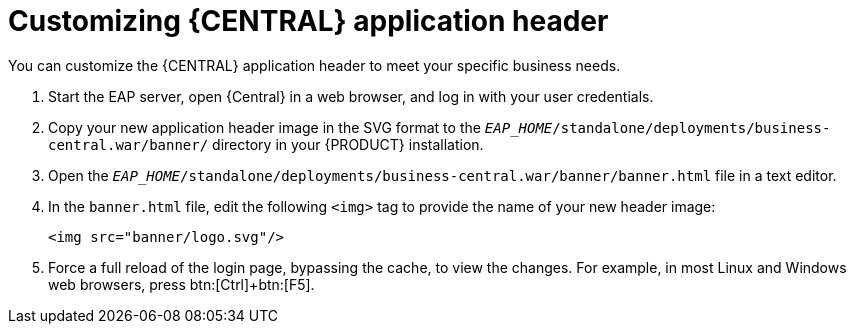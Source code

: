 [[central-app-header-customize-proc]]
= Customizing {CENTRAL} application header

You can customize the {CENTRAL} application header to meet your specific business needs.

. Start the EAP server, open {Central} in a web browser, and log in with your user credentials.
. Copy your new application header image in the SVG format to the `_EAP_HOME_/standalone/deployments/business-central.war/banner/` directory in your {PRODUCT} installation.
. Open the `_EAP_HOME_/standalone/deployments/business-central.war/banner/banner.html` file in a text editor.
. In the `banner.html` file, edit the following `<img>` tag to provide the name of your new header image:
+
[source]
----
<img src="banner/logo.svg"/>
----
. Force a full reload of the login page, bypassing the cache, to view the changes. For example, in most Linux and Windows web browsers, press btn:[Ctrl]+btn:[F5].
